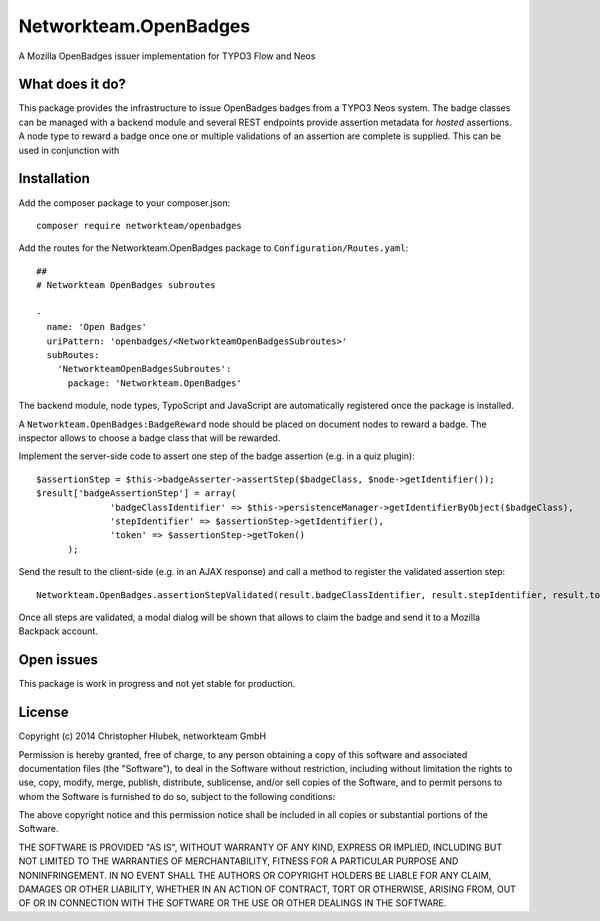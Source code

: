 Networkteam.OpenBadges
======================

A Mozilla OpenBadges issuer implementation for TYPO3 Flow and Neos

What does it do?
----------------

This package provides the infrastructure to issue OpenBadges badges from a TYPO3 Neos system.
The badge classes can be managed with a backend module and several REST endpoints provide assertion metadata for *hosted*
assertions. A node type to reward a badge once one or multiple validations of an assertion are complete is supplied. This
can be used in conjunction with 

Installation
------------

Add the composer package to your composer.json::

  composer require networkteam/openbadges

Add the routes for the Networkteam.OpenBadges package to ``Configuration/Routes.yaml``::

  ##
  # Networkteam OpenBadges subroutes

  -
    name: 'Open Badges'
    uriPattern: 'openbadges/<NetworkteamOpenBadgesSubroutes>'
    subRoutes:
      'NetworkteamOpenBadgesSubroutes':
        package: 'Networkteam.OpenBadges'

The backend module, node types, TypoScript and JavaScript are automatically registered once the package is installed.

A ``Networkteam.OpenBadges:BadgeReward`` node should be placed on document nodes to reward a badge. The inspector allows
to choose a badge class that will be rewarded.

Implement the server-side code to assert one step of the badge assertion (e.g. in a quiz plugin)::

  $assertionStep = $this->badgeAsserter->assertStep($badgeClass, $node->getIdentifier());
  $result['badgeAssertionStep'] = array(
		'badgeClassIdentifier' => $this->persistenceManager->getIdentifierByObject($badgeClass),
		'stepIdentifier' => $assertionStep->getIdentifier(),
		'token' => $assertionStep->getToken()
	);

Send the result to the client-side (e.g. in an AJAX response) and call a method to register the validated assertion step::

  Networkteam.OpenBadges.assertionStepValidated(result.badgeClassIdentifier, result.stepIdentifier, result.token);

Once all steps are validated, a modal dialog will be shown that allows to claim the badge and send it to a Mozilla Backpack account.

Open issues
-----------

This package is work in progress and not yet stable for production.

License
-------

Copyright (c) 2014 Christopher Hlubek, networkteam GmbH

Permission is hereby granted, free of charge, to any person obtaining a copy of this
software and associated documentation files (the "Software"), to deal in the
Software without restriction, including without limitation the rights to use, copy,
modify, merge, publish, distribute, sublicense, and/or sell copies of the Software,
and to permit persons to whom the Software is furnished to do so, subject to the
following conditions:

The above copyright notice and this permission notice shall be included in all
copies or substantial portions of the Software.

THE SOFTWARE IS PROVIDED "AS IS", WITHOUT WARRANTY OF ANY KIND, EXPRESS OR IMPLIED,
INCLUDING BUT NOT LIMITED TO THE WARRANTIES OF MERCHANTABILITY, FITNESS FOR A
PARTICULAR PURPOSE AND NONINFRINGEMENT. IN NO EVENT SHALL THE AUTHORS OR COPYRIGHT
HOLDERS BE LIABLE FOR ANY CLAIM, DAMAGES OR OTHER LIABILITY, WHETHER IN AN ACTION OF
CONTRACT, TORT OR OTHERWISE, ARISING FROM, OUT OF OR IN CONNECTION WITH THE SOFTWARE
OR THE USE OR OTHER DEALINGS IN THE SOFTWARE.
